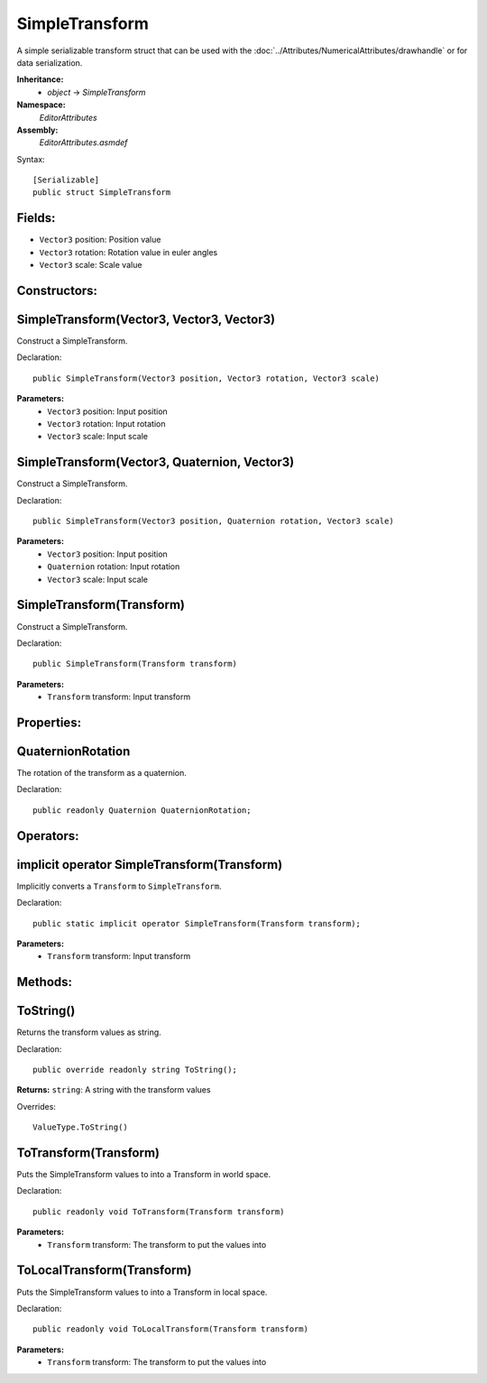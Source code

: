 SimpleTransform
===============

A simple serializable transform struct that can be used with the :doc:`../Attributes/NumericalAttributes/drawhandle` or for data serialization.

**Inheritance:**
	- *object* -> *SimpleTransform*

**Namespace:** 
	*EditorAttributes*
	
**Assembly:**
	*EditorAttributes.asmdef*
	
Syntax::

	[Serializable]
	public struct SimpleTransform

Fields:
-------

- ``Vector3`` position: Position value
- ``Vector3`` rotation: Rotation value in euler angles
- ``Vector3`` scale: Scale value

Constructors:
-------------

SimpleTransform(Vector3, Vector3, Vector3)
------------------------------------------

Construct a SimpleTransform.

Declaration::

	public SimpleTransform(Vector3 position, Vector3 rotation, Vector3 scale)
	
**Parameters:**
	- ``Vector3`` position: Input position
	- ``Vector3`` rotation: Input rotation
	- ``Vector3`` scale: Input scale

SimpleTransform(Vector3, Quaternion, Vector3)
---------------------------------------------

Construct a SimpleTransform.

Declaration::

	public SimpleTransform(Vector3 position, Quaternion rotation, Vector3 scale)
	
**Parameters:**
	- ``Vector3`` position: Input position
	- ``Quaternion`` rotation: Input rotation
	- ``Vector3`` scale: Input scale

SimpleTransform(Transform)
--------------------------

Construct a SimpleTransform.

Declaration::

	public SimpleTransform(Transform transform)
	
**Parameters:**
	- ``Transform`` transform: Input transform

Properties:
-----------

QuaternionRotation
------------------

The rotation of the transform as a quaternion.

Declaration::

	public readonly Quaternion QuaternionRotation;

Operators:
----------

implicit operator SimpleTransform(Transform)
--------------------------------------------

Implicitly converts a ``Transform`` to ``SimpleTransform``.

Declaration::

	public static implicit operator SimpleTransform(Transform transform);
	
**Parameters:**
	- ``Transform`` transform: Input transform

Methods:
--------

ToString()
----------

Returns the transform values as string.

Declaration::

	public override readonly string ToString();
	
**Returns:** ``string``: A string with the transform values

Overrides::

	ValueType.ToString()

ToTransform(Transform)
----------------------

Puts the SimpleTransform values to into a Transform in world space.

Declaration::

	public readonly void ToTransform(Transform transform)
	
**Parameters:**
	- ``Transform`` transform: The transform to put the values into

ToLocalTransform(Transform)
---------------------------

Puts the SimpleTransform values to into a Transform in local space.

Declaration::

	public readonly void ToLocalTransform(Transform transform)
	
**Parameters:**
	- ``Transform`` transform: The transform to put the values into
